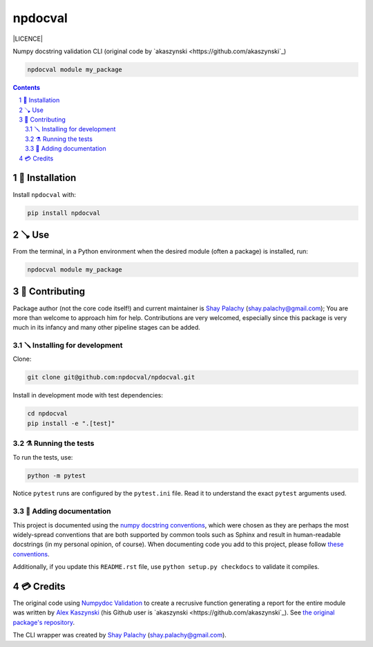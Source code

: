npdocval
########

|PyPI-Status| |Downloads| |PyPI-Versions| |Build-Status| |Codecov| |Codefactor| |LICENCE|

Numpy docstring validation CLI (original code by `akaszynski <https://github.com/akaszynski`_)

.. code-block:: bash

   npdocval module my_package


.. contents::

.. section-numbering::


🔩 Installation
===============

Install ``npdocval`` with:

.. code-block:: bash

  pip install npdocval

🪠  Use
=====

From the terminal, in a Python environment when the desired module (often a package) is installed, run:

.. code-block:: bash

   npdocval module my_package


🎁 Contributing
===============

Package author (not the core code itself!) and current maintainer is `Shay Palachy <http://www.shaypalachy.com/>`_ (shay.palachy@gmail.com); You are more than welcome to approach him for help. Contributions are very welcomed, especially since this package is very much in its infancy and many other pipeline stages can be added.

🪛 Installing for development
-----------------------------

Clone:

.. code-block:: bash

  git clone git@github.com:npdocval/npdocval.git


Install in development mode with test dependencies:

.. code-block:: bash

  cd npdocval
  pip install -e ".[test]"


⚗️ Running the tests
--------------------

To run the tests, use:

.. code-block:: bash

  python -m pytest


Notice ``pytest`` runs are configured by the ``pytest.ini`` file. Read it to understand the exact ``pytest`` arguments used.


📓 Adding documentation
-----------------------

This project is documented using the `numpy docstring conventions`_, which were chosen as they are perhaps the most widely-spread conventions that are both supported by common tools such as Sphinx and result in human-readable docstrings (in my personal opinion, of course). When documenting code you add to this project, please follow `these conventions`_.

.. _`numpy docstring conventions`: https://numpydoc.readthedocs.io/en/latest/format.html#docstring-standard
.. _`these conventions`: https://numpydoc.readthedocs.io/en/latest/format.html#docstring-standard

Additionally, if you update this ``README.rst`` file,  use ``python setup.py checkdocs`` to validate it compiles.


💳 Credits
==========
The original code using `Numpydoc Validation <https://numpydoc.readthedocs.io/en/latest/validation.html>`_ to create a recrusive function generating a report for the entire module was written by `Alex Kaszynski <akascap@gmail.com>`_ (his Github user is `akaszynski <https://github.com/akaszynski`_). See `the original package's repository <https://github.com/pyvista/numpydoc-validation>`_.

The CLI wrapper was created by `Shay Palachy <http://www.shaypalachy.com/>`_  (shay.palachy@gmail.com).


.. |PyPI-Status| image:: https://img.shields.io/pypi/v/npdocval.svg
  :target: https://pypi.org/project/npdocval

.. |PyPI-Versions| image:: https://img.shields.io/pypi/pyversions/npdocval.svg
   :target: https://pypi.org/project/npdocval

.. |Build-Status| image:: https://github.com/npdocval/npdocval/actions/workflows/test.yml/badge.svg
  :target: https://github.com/npdocval/npdocval/actions/workflows/test.yml

.. |Codecov| image:: https://codecov.io/github/npdocval/npdocval/coverage.svg?branch=master
   :target: https://codecov.io/github/npdocval/npdocval?branch=master

.. |Codacy|  image:: https://api.codacy.com/project/badge/Grade/7d605e063f114ecdb5569266bd0226cd
   :alt: Codacy Badge
   :target: https://app.codacy.com/app/shaypal5/npdocval?utm_source=github.com&utm_medium=referral&utm_content=shaypal5/npdocval&utm_campaign=Badge_Grade_Dashboard

.. |Requirements| image:: https://requires.io/github/shaypal5/npdocval/requirements.svg?branch=master
     :target: https://requires.io/github/shaypal5/npdocval/requirements/?branch=master
     :alt: Requirements Status

.. |Downloads| image:: https://pepy.tech/badge/npdocval
     :target: https://pepy.tech/project/npdocval
     :alt: PePy stats

.. |Codefactor| image:: https://www.codefactor.io/repository/github/npdocval/npdocval/badge?style=plastic
     :target: https://www.codefactor.io/repository/github/npdocval/npdocval
     :alt: Codefactor code quality
